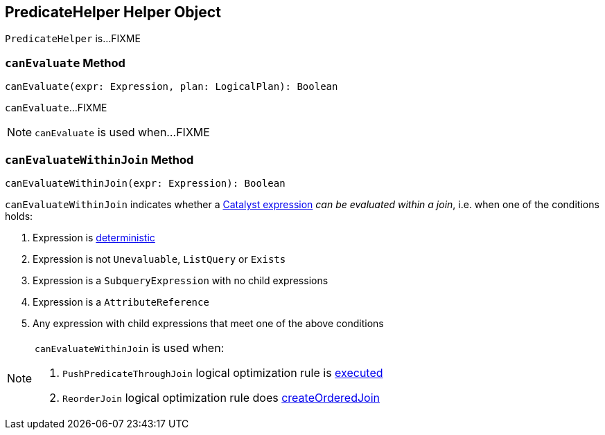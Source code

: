 == [[PredicateHelper]] PredicateHelper Helper Object

`PredicateHelper` is...FIXME

=== [[canEvaluate]] `canEvaluate` Method

[source, scala]
----
canEvaluate(expr: Expression, plan: LogicalPlan): Boolean
----

`canEvaluate`...FIXME

NOTE: `canEvaluate` is used when...FIXME

=== [[canEvaluateWithinJoin]] `canEvaluateWithinJoin` Method

[source, scala]
----
canEvaluateWithinJoin(expr: Expression): Boolean
----

`canEvaluateWithinJoin` indicates whether a link:spark-sql-Expression.adoc[Catalyst expression] _can be evaluated within a join_, i.e. when one of the conditions holds:

1. Expression is link:spark-sql-Expression.adoc#deterministic[deterministic]

1. Expression is not `Unevaluable`, `ListQuery` or `Exists`

1. Expression is a `SubqueryExpression` with no child expressions

1. Expression is a `AttributeReference`

1. Any expression with child expressions that meet one of the above conditions

[NOTE]
====
`canEvaluateWithinJoin` is used when:

1. `PushPredicateThroughJoin` logical optimization rule is link:spark-sql-Optimizer-PushPredicateThroughJoin.adoc#apply[executed]

1. `ReorderJoin` logical optimization rule does link:spark-sql-Optimizer-ReorderJoin.adoc#createOrderedJoin[createOrderedJoin]
====
